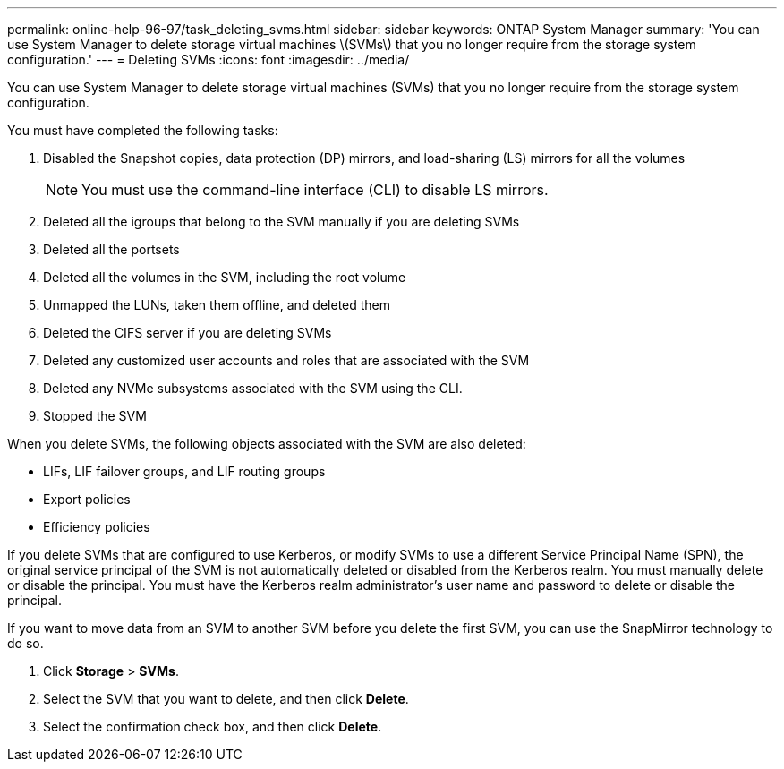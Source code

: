 ---
permalink: online-help-96-97/task_deleting_svms.html
sidebar: sidebar
keywords: ONTAP System Manager
summary: 'You can use System Manager to delete storage virtual machines \(SVMs\) that you no longer require from the storage system configuration.'
---
= Deleting SVMs
:icons: font
:imagesdir: ../media/

[.lead]
You can use System Manager to delete storage virtual machines (SVMs) that you no longer require from the storage system configuration.

You must have completed the following tasks:

. Disabled the Snapshot copies, data protection (DP) mirrors, and load-sharing (LS) mirrors for all the volumes
+
[NOTE]
====
You must use the command-line interface (CLI) to disable LS mirrors.
====

. Deleted all the igroups that belong to the SVM manually if you are deleting SVMs
. Deleted all the portsets
. Deleted all the volumes in the SVM, including the root volume
. Unmapped the LUNs, taken them offline, and deleted them
. Deleted the CIFS server if you are deleting SVMs
. Deleted any customized user accounts and roles that are associated with the SVM
. Deleted any NVMe subsystems associated with the SVM using the CLI.
. Stopped the SVM

When you delete SVMs, the following objects associated with the SVM are also deleted:

* LIFs, LIF failover groups, and LIF routing groups
* Export policies
* Efficiency policies

If you delete SVMs that are configured to use Kerberos, or modify SVMs to use a different Service Principal Name (SPN), the original service principal of the SVM is not automatically deleted or disabled from the Kerberos realm. You must manually delete or disable the principal. You must have the Kerberos realm administrator's user name and password to delete or disable the principal.

If you want to move data from an SVM to another SVM before you delete the first SVM, you can use the SnapMirror technology to do so.

. Click *Storage* > *SVMs*.
. Select the SVM that you want to delete, and then click *Delete*.
. Select the confirmation check box, and then click *Delete*.
